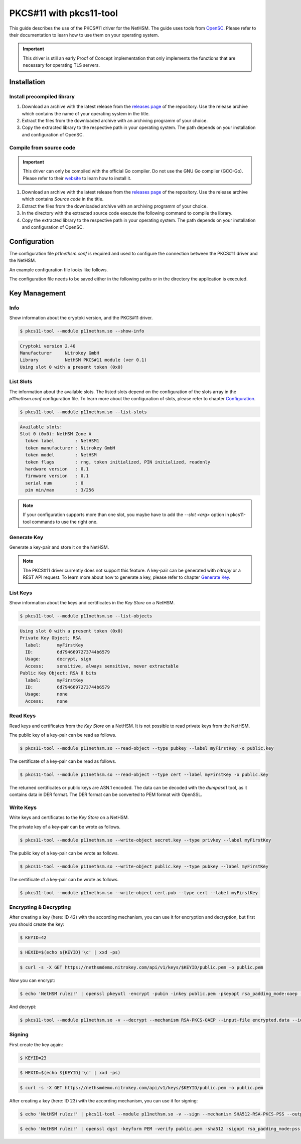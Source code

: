 PKCS#11 with pkcs11-tool
========================

This guide describes the use of the PKCS#11 driver for the NetHSM.
The guide uses tools from `OpenSC <https://github.com/OpenSC/OpenSC>`__.
Please refer to their documentation to learn how to use them on your operating system.

.. important::
   This driver is still an early Proof of Concept implementation that only implements the
   functions that are necessary for operating TLS servers.

Installation
------------

Install precompiled library
~~~~~~~~~~~~~~~~~~~~~~~~~~~

1. Download an archive with the latest release from the `releases page <https://github.com/Nitrokey/nethsm-pkcs11/releases>`__ of the repository.
   Use the release archive which contains the name of your operating system in the title.

2. Extract the files from the downloaded archive with an archiving programm of your choice.

3. Copy the extracted library to the respective path in your operating system.
   The path depends on your installation and configuration of OpenSC.

Compile from source code
~~~~~~~~~~~~~~~~~~~~~~~~

.. important::
   This driver can only be compiled with the official Go compiler.
   Do not use the GNU Go compiler (GCC-Go).
   Please refer to their `website <https://go.dev/doc/install>`__ to learn how to install it.

1. Download an archive with the latest release from the `releases page <https://github.com/Nitrokey/nethsm-pkcs11/releases>`__ of the repository.
   Use the release archive which contains `Source code` in the title.
2. Extract the files from the downloaded archive with an archiving programm of your choice.
3. In the directory with the extracted source code execute the following command to compile the library.

   .. tabs::
      .. tab:: Linux
         .. code-block:: bash

            ./build.sh
      .. tab:: MacOS
         .. code-block:: bash

            ./build.sh

4. Copy the extracted library to the respective path in your operating system.
   The path depends on your installation and configuration of OpenSC.

Configuration
-------------

The configuration file `p11nethsm.conf` is required and used to configure the connection between the PKCS#11 driver and the NetHSM.

An example configuration file looks like follows.

.. tabs::
   .. tab:: Linux and MacOS
      .. code-block:: yaml

         YAML 1.1
         ---
         p11nethsm:
           logfile: /tmp/p11nethsm.log
           maxsessioncount: 5
           debug: true
           slots:
           - label: NetHSM1
             description: NetHSM Zone A
             url: "https://nethsmdemo.nitrokey.com/api/v1"
             # certSHA256:
             #   - "0C:66:DC:EB:4D:12:C3:24:FC:82:F4:1D:4C:16:44:12:1D:00:79:FF:36:96:65:E2:21:C4:36:94:F7:8E:22:89"
             user: "operator"
             password: "env:NETHSM_PASS"

      Modify the configuration file `p11nethsm.conf` according to your environment.

      The configuration file can include multiple slots, inside the `slots` array.
      The slots represent multiple NetHSM deployments.
      The `label` field of a slot needs to contain a unique name.
      The `url`, `user`, and `password` keys are mandatory.
      For security reasons it is recommended to pass the password in an environment variable.
      For this the `env:NETHSM_PASS` is passed in the `password` key, where `NETHSM_PASS` is the name of the environment variable containing the password.
      The `certSHA256` key needs to be set if the TLS certificate is not signed by a Certificate Authority (CA) contained in the certificate store of the operating system.

The configuration file needs to be saved either in the following paths or in the directory the application is executed.

.. tabs::
   .. tab:: Linux and MacOS
      - `$HOME/.nitrokey`
      - `/etc/nitrokey/`

Key Management
--------------

Info
~~~~

Show information about the cryptoki version, and the PKCS#11 driver.

.. code-block:: bash

   $ pkcs11-tool --module p11nethsm.so --show-info

.. code-block::

   Cryptoki version 2.40
   Manufacturer     Nitrokey GmbH
   Library          NetHSM PKCS#11 module (ver 0.1)
   Using slot 0 with a present token (0x0)

List Slots
~~~~~~~~~~

The information about the available slots.
The listed slots depend on the configuration of the slots array in the `p11nethsm.conf` configuration file.
To learn more about the configuration of slots, please refer to chapter `Configuration <pkcs11_with_pkcs11-tool.html#configuration>`_.

.. code-block:: bash

   $ pkcs11-tool --module p11nethsm.so --list-slots

.. code-block::

   Available slots:
   Slot 0 (0x0): NetHSM Zone A
     token label        : NetHSM1
     token manufacturer : Nitrokey GmbH
     token model        : NetHSM
     token flags        : rng, token initialized, PIN initialized, readonly
     hardware version   : 0.1
     firmware version   : 0.1
     serial num         : 0
     pin min/max        : 3/256

.. note::
   If your configuration supports more than one slot, you maybe have to add the `--slot <arg>` option in pkcs11-tool commands to use the right one.

Generate Key
~~~~~~~~~~~~

Generate a key-pair and store it on the NetHSM.

.. note::
   The PKCS#11 driver currently does not support this feature.
   A key-pair can be generated with *nitropy* or a REST API request.
   To learn more about how to generate a key, please refer to chapter `Generate Key <../operation.html#generate-key>`_.

List Keys
~~~~~~~~~

Show information about the keys and certificates in the *Key Store* on a NetHSM.

.. code-block:: bash

   $ pkcs11-tool --module p11nethsm.so --list-objects

.. code-block::

   Using slot 0 with a present token (0x0)
   Private Key Object; RSA 
     label:      myFirstKey
     ID:         6d7946697273744b6579
     Usage:      decrypt, sign
     Access:     sensitive, always sensitive, never extractable
   Public Key Object; RSA 0 bits
     label:      myFirstKey
     ID:         6d7946697273744b6579
     Usage:      none
     Access:     none

Read Keys
~~~~~~~~~

Read keys and certificates from the *Key Store* on a NetHSM.
It is not possible to read private keys from the NetHSM.

The public key of a key-pair can be read as follows.

.. code-block::

   $ pkcs11-tool --module p11nethsm.so --read-object --type pubkey --label myFirstKey -o public.key

The certificate of a key-pair can be read as follows.

.. code-block::

   $ pkcs11-tool --module p11nethsm.so --read-object --type cert --label myFirstKey -o public.key

The returned certificates or public keys are ASN.1 encoded.
The data can be decoded with the *dumpasn1* tool, as it contains data in DER format.
The DER format can be converted to PEM format with OpenSSL.

Write Keys
~~~~~~~~~~

Write keys and certificates to the *Key Store* on a NetHSM.

The private key of a key-pair can be wrote as follows.

.. code-block::

   $ pkcs11-tool --module p11nethsm.so --write-object secret.key --type privkey --label myFirstKey

The public key of a key-pair can be wrote as follows.

.. code-block::

   $ pkcs11-tool --module p11nethsm.so --write-object public.key --type pubkey --label myFirstKey

The certificate of a key-pair can be wrote as follows.

.. code-block::

   $ pkcs11-tool --module p11nethsm.so --write-object cert.pub --type cert --label myFirstKey

Encrypting & Decrypting
~~~~~~~~~~~~~~~~~~~~~~~

After creating a key (here: ID 42) with the according mechanism, you can use it for encryption and decryption,
but first you should create the key:

.. code-block:: bash

   $ KEYID=42

.. code-block:: bash

   $ HEXID=$(echo ${KEYID}'\c' | xxd -ps)

.. code-block:: bash

   $ curl -s -X GET https://nethsmdemo.nitrokey.com/api/v1/keys/$KEYID/public.pem -o public.pem

Now you can encrypt:

.. code-block:: bash

   $ echo 'NetHSM rulez!' | openssl pkeyutl -encrypt -pubin -inkey public.pem -pkeyopt rsa_padding_mode:oaep -pkeyopt rsa_oaep_md:sha512 -pkeyopt rsa_mgf1_md:sha512 -out encrypted.data


And decrypt:

.. code-block:: bash

   $ pkcs11-tool --module p11nethsm.so -v --decrypt --mechanism RSA-PKCS-OAEP --input-file encrypted.data --id $HEXID --hash-algorithm SHA512

Signing
~~~~~~~

First create the key again:

.. code-block:: bash

   $ KEYID=23

.. code-block:: bash

   $ HEXID=$(echo ${KEYID}'\c' | xxd -ps)

.. code-block:: bash

   $ curl -s -X GET https://nethsmdemo.nitrokey.com/api/v1/keys/$KEYID/public.pem -o public.pem

After creating a key (here: ID 23) with the according mechanism, you can use it for signing:

.. code-block:: bash

   $ echo 'NetHSM rulez!' | pkcs11-tool --module p11nethsm.so -v --sign --mechanism SHA512-RSA-PKCS-PSS --output-file sig.data --id $HEXID

.. code-block:: bash

   $ echo 'NetHSM rulez!' | openssl dgst -keyform PEM -verify public.pem -sha512 -sigopt rsa_padding_mode:pss -sigopt rsa_pss_saltlen:-1 -signature sig.data